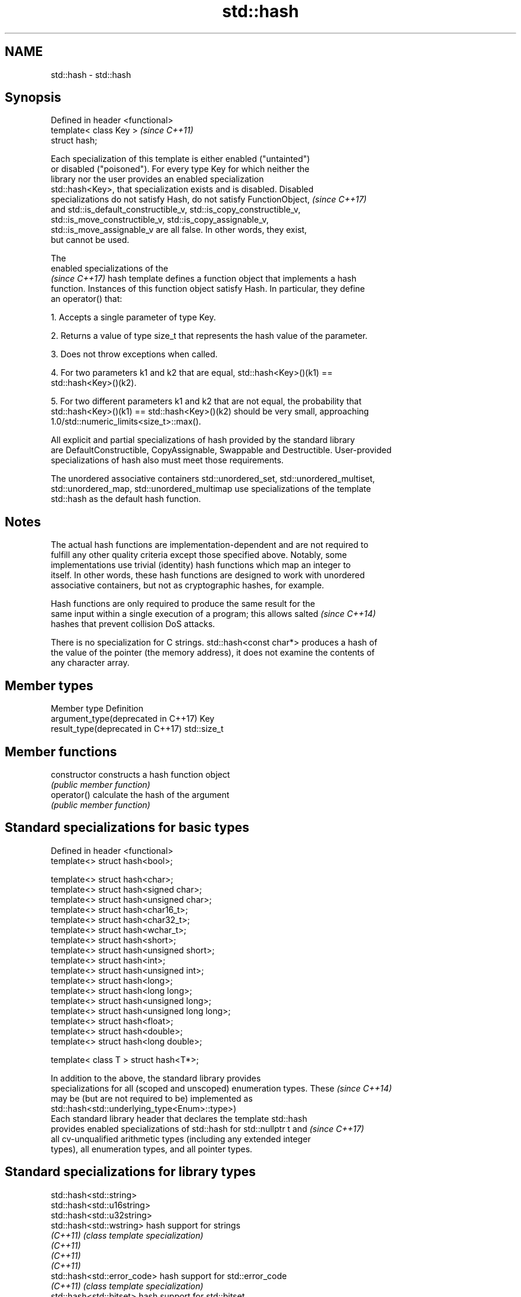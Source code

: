 .TH std::hash 3 "Apr  2 2017" "2.1 | http://cppreference.com" "C++ Standard Libary"
.SH NAME
std::hash \- std::hash

.SH Synopsis
   Defined in header <functional>
   template< class Key >           \fI(since C++11)\fP
   struct hash;

   Each specialization of this template is either enabled ("untainted")
   or disabled ("poisoned"). For every type Key for which neither the
   library nor the user provides an enabled specialization
   std::hash<Key>, that specialization exists and is disabled. Disabled
   specializations do not satisfy Hash, do not satisfy FunctionObject,    \fI(since C++17)\fP
   and std::is_default_constructible_v, std::is_copy_constructible_v,
   std::is_move_constructible_v, std::is_copy_assignable_v,
   std::is_move_assignable_v are all false. In other words, they exist,
   but cannot be used.

   The
   enabled specializations of the
   \fI(since C++17)\fP hash template defines a function object that implements a hash
   function. Instances of this function object satisfy Hash. In particular, they define
   an operator() that:

   1. Accepts a single parameter of type Key.

   2. Returns a value of type size_t that represents the hash value of the parameter.

   3. Does not throw exceptions when called.

   4. For two parameters k1 and k2 that are equal, std::hash<Key>()(k1) ==
   std::hash<Key>()(k2).

   5. For two different parameters k1 and k2 that are not equal, the probability that
   std::hash<Key>()(k1) == std::hash<Key>()(k2) should be very small, approaching
   1.0/std::numeric_limits<size_t>::max().

   All explicit and partial specializations of hash provided by the standard library
   are DefaultConstructible, CopyAssignable, Swappable and Destructible. User-provided
   specializations of hash also must meet those requirements.

   The unordered associative containers std::unordered_set, std::unordered_multiset,
   std::unordered_map, std::unordered_multimap use specializations of the template
   std::hash as the default hash function.

.SH Notes

   The actual hash functions are implementation-dependent and are not required to
   fulfill any other quality criteria except those specified above. Notably, some
   implementations use trivial (identity) hash functions which map an integer to
   itself. In other words, these hash functions are designed to work with unordered
   associative containers, but not as cryptographic hashes, for example.

   Hash functions are only required to produce the same result for the
   same input within a single execution of a program; this allows salted  \fI(since C++14)\fP
   hashes that prevent collision DoS attacks.

   There is no specialization for C strings. std::hash<const char*> produces a hash of
   the value of the pointer (the memory address), it does not examine the contents of
   any character array.

.SH Member types

   Member type                        Definition
   argument_type(deprecated in C++17) Key
   result_type(deprecated in C++17)   std::size_t

.SH Member functions

   constructor   constructs a hash function object
                 \fI(public member function)\fP
   operator()    calculate the hash of the argument
                 \fI(public member function)\fP

.SH Standard specializations for basic types

   Defined in header <functional>
   template<> struct hash<bool>;

   template<> struct hash<char>;
   template<> struct hash<signed char>;
   template<> struct hash<unsigned char>;
   template<> struct hash<char16_t>;
   template<> struct hash<char32_t>;
   template<> struct hash<wchar_t>;
   template<> struct hash<short>;
   template<> struct hash<unsigned short>;
   template<> struct hash<int>;
   template<> struct hash<unsigned int>;
   template<> struct hash<long>;
   template<> struct hash<long long>;
   template<> struct hash<unsigned long>;
   template<> struct hash<unsigned long long>;
   template<> struct hash<float>;
   template<> struct hash<double>;
   template<> struct hash<long double>;

   template< class T > struct hash<T*>;

   In addition to the above, the standard library provides
   specializations for all (scoped and unscoped) enumeration types. These \fI(since C++14)\fP
   may be (but are not required to be) implemented as
   std::hash<std::underlying_type<Enum>::type>)
   Each standard library header that declares the template std::hash
   provides enabled specializations of std::hash for std::nullptr t and   \fI(since C++17)\fP
   all cv-unqualified arithmetic types (including any extended integer
   types), all enumeration types, and all pointer types.

.SH Standard specializations for library types

   std::hash<std::string>
   std::hash<std::u16string>
   std::hash<std::u32string>
   std::hash<std::wstring>         hash support for strings
   \fI(C++11)\fP                         \fI(class template specialization)\fP
   \fI(C++11)\fP
   \fI(C++11)\fP
   \fI(C++11)\fP
   std::hash<std::error_code>      hash support for std::error_code
   \fI(C++11)\fP                         \fI(class template specialization)\fP
   std::hash<std::bitset>          hash support for std::bitset
   \fI(C++11)\fP                         \fI(class template specialization)\fP
   std::hash<std::unique_ptr>      hash support for std::unique_ptr
   \fI(C++11)\fP                         \fI(class template specialization)\fP
   std::hash<std::shared_ptr>      hash support for std::shared_ptr
   \fI(C++11)\fP                         \fI(class template specialization)\fP
   std::hash<std::type_index>      hash support for std::type_index
   \fI(C++11)\fP                         \fI(class template specialization)\fP
   std::hash<std::vector<bool>>    hash support for std::vector<bool>
   \fI(C++11)\fP                         \fI(class template specialization)\fP
   std::hash<std::thread::id>      hash support for std::thread::id
   \fI(C++11)\fP                         \fI(class template specialization)\fP
   std::hash<std::optional>        specializes the std::hash algorithm
   \fI(C++17)\fP                         \fI(class template specialization)\fP
   std::hash<std::variant>         specializes the std::hash algorithm
   \fI(C++17)\fP                         \fI(class template specialization)\fP
   std::hash<std::string_view>
   std::hash<std::wstring_view>    hash support for string views
   std::hash<std::u16string_view>  \fI(class template specialization)\fP
   std::hash<std::u32string_view>
   \fI(C++17)\fP
   std::hash<std::error_condition> hash support for std::error_condition
   \fI(C++17)\fP                         \fI(class template specialization)\fP

   Note: additional specializations for std::pair and the standard container types, as
   well as utility functions to compose hashes are available in boost.hash

.SH Example

   
// Run this code

 #include <iostream>
 #include <iomanip>
 #include <functional>
 #include <string>
 #include <unordered_set>

 struct S {
     std::string first_name;
     std::string last_name;
 };
 bool operator==(const S& lhs, const S& rhs) {
     return lhs.first_name == rhs.first_name && lhs.last_name == rhs.last_name;
 }

 // custom hash can be a standalone function object:
 struct MyHash
 {
     std::size_t operator()(S const& s) const
     {
         std::size_t h1 = std::hash<std::string>{}(s.first_name);
         std::size_t h2 = std::hash<std::string>{}(s.last_name);
         return h1 ^ (h2 << 1); // or use boost::hash_combine (see Discussion)
     }
 };

 // custom specialization of std::hash can be injected in namespace std
 namespace std
 {
     template<> struct hash<S>
     {
         typedef S argument_type;
         typedef std::size_t result_type;
         result_type operator()(argument_type const& s) const
         {
             result_type const h1 ( std::hash<std::string>{}(s.first_name) );
             result_type const h2 ( std::hash<std::string>{}(s.last_name) );
             return h1 ^ (h2 << 1); // or use boost::hash_combine (see Discussion)
         }
     };
 }

 int main()
 {

     std::string str = "Meet the new boss...";
     std::size_t str_hash = std::hash<std::string>{}(str);
     std::cout << "hash(" << std::quoted(str) << ") = " << str_hash << '\\n';

     S obj = { "Hubert", "Farnsworth"};
     // using the standalone function object
     std::cout << "hash(" << std::quoted(obj.first_name) << ','
                << std::quoted(obj.last_name) << ") = "
                << MyHash{}(obj) << " (using MyHash)\\n                           or "
                << std::hash<S>{}(obj) << " (using std::hash) " << '\\n';

     // custom hash makes it possible to use custom types in unordered containers
     // The example will use the injected std::hash specialization,
     // to use MyHash instead, pass it as a second template argument
     std::unordered_set<S> names = {obj, {"Bender", "Rodriguez"}, {"Leela", "Turanga"} };
     for(auto& s: names)
         std::cout << std::quoted(s.first_name) << ' ' << std::quoted(s.last_name) << '\\n';
 }

.SH Possible output:

 hash("Meet the new boss...") = 1861821886482076440
 hash("Hubert","Farnsworth") = 17622465712001802105 (using MyHash)
                            or 17622465712001802105 (using std::hash)
 "Leela" "Turanga"
 "Bender" "Rodriguez"
 "Hubert" "Farnsworth"
